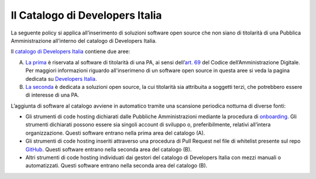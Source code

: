 Il Catalogo di Developers Italia
-----------------------------

La seguente policy si applica all’inserimento di soluzioni software open
source che non siano di titolarità di una Pubblica Amministrazione
all’interno del catalogo di Developers Italia.

Il `catalogo di Developers
Italia <https://developers.italia.it/it/software>`__ contiene due aree:

A. `La prima <https://developers.italia.it/it/search?type=reuse_software>`__
   è riservata al software di titolarità di una PA, ai sensi
   dell’\ `art.
   69 <https://docs.italia.it/italia/piano-triennale-ict/codice-amministrazione-digitale-docs/it/v2018-09-28/_rst/capo6_art69.html>`__
   del Codice dell’Amministrazione Digitale. Per maggiori informazioni riguardo
   all'inserimeno di un software open source in questa aree si veda la pagina
   dedicata su `Developers Italia <https://developers.italia.it/it/riuso>`__.

B. `La seconda <https://developers.italia.it/it/search?type=software_open>`__
   è dedicata a soluzioni open source, la cui titolarità sia attribuita
   a soggetti terzi, che potrebbero essere di interesse di una PA.

L’aggiunta di software al catalogo avviene in automatico tramite una
scansione periodica notturna di diverse fonti:

-  Gli strumenti di code hosting dichiarati dalle Pubbliche Amministrazioni
   mediante la procedura di
   `onboarding <https://onboarding.developers.italia.it/>`__. Gli strumenti
   dichiarati possono essere sia singoli account di sviluppo o,
   preferibilmente, relativi all’intera organizzazione.
   Questi software entrano nella prima area del catalogo (A).

-  Gli strumenti di code hosting inseriti attraverso una procedura di Pull
   Request nel file di whitelist presente sul repo
   `GitHub <https://github.com/italia/developers-italia-backend/blob/master/crawler/whitelist/thirdparty.yml>`__.
   Questi software entrano nella seconda area del catalogo (B).

-  Altri strumenti di code hosting individuati dai gestori del catalogo di
   Developers Italia con mezzi manuali o automatizzati.
   Questi software entrano nella seconda area del catalogo (B).
